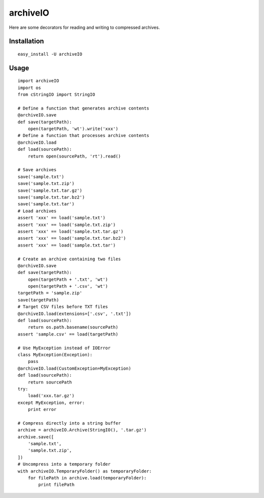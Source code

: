 archiveIO
=========
Here are some decorators for reading and writing to compressed archives.


Installation
------------
::

    easy_install -U archiveIO


Usage
-----
::

    import archiveIO
    import os
    from cStringIO import StringIO

    # Define a function that generates archive contents
    @archiveIO.save
    def save(targetPath):
        open(targetPath, 'wt').write('xxx')
    # Define a function that processes archive contents
    @archiveIO.load
    def load(sourcePath):
        return open(sourcePath, 'rt').read()

    # Save archives
    save('sample.txt')
    save('sample.txt.zip')
    save('sample.txt.tar.gz')
    save('sample.txt.tar.bz2')
    save('sample.txt.tar')
    # Load archives
    assert 'xxx' == load('sample.txt')
    assert 'xxx' == load('sample.txt.zip')
    assert 'xxx' == load('sample.txt.tar.gz')
    assert 'xxx' == load('sample.txt.tar.bz2')
    assert 'xxx' == load('sample.txt.tar')

    # Create an archive containing two files
    @archiveIO.save
    def save(targetPath):
        open(targetPath + '.txt', 'wt')
        open(targetPath + '.csv', 'wt')
    targetPath = 'sample.zip'
    save(targetPath)
    # Target CSV files before TXT files
    @archiveIO.load(extensions=['.csv', '.txt'])
    def load(sourcePath):
        return os.path.basename(sourcePath)
    assert 'sample.csv' == load(targetPath)

    # Use MyException instead of IOError
    class MyException(Exception):
        pass
    @archiveIO.load(CustomException=MyException)
    def load(sourcePath):
        return sourcePath
    try:
        load('xxx.tar.gz')
    except MyException, error:
        print error

    # Compress directly into a string buffer
    archive = archiveIO.Archive(StringIO(), '.tar.gz')
    archive.save([
        'sample.txt',
        'sample.txt.zip',
    ])
    # Uncompress into a temporary folder
    with archiveIO.TemporaryFolder() as temporaryFolder:
        for filePath in archive.load(temporaryFolder):
            print filePath
